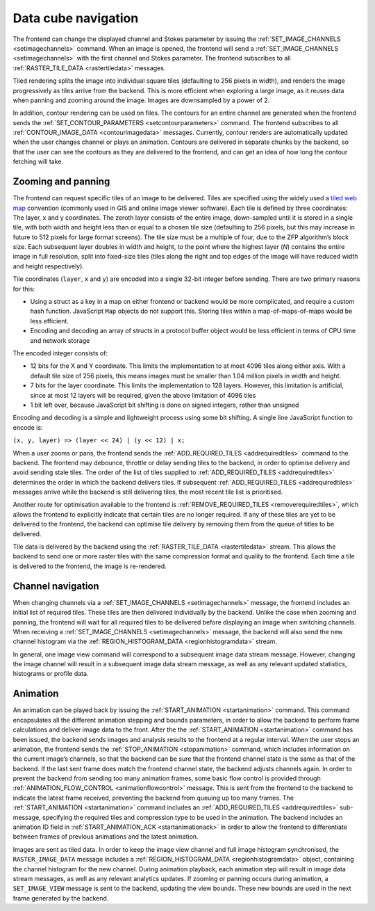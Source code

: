 .. _data-cube-navigation:

Data cube navigation
--------------------

The frontend can change the displayed channel and Stokes parameter by issuing the :ref:`SET_IMAGE_CHANNELS <setimagechannels>` command. When an image is opened, the frontend will send a :ref:`SET_IMAGE_CHANNELS <setimagechannels>` with the first channel and Stokes parameter. The frontend subscribes to all :ref:`RASTER_TILE_DATA <rastertiledata>` messages.

Tiled rendering splits the image into individual square tiles (defaulting to 256 pixels in width), and renders the image progressively as tiles arrive from the backend. This is more efficient when exploring a large image, as it reuses data when panning and zooming around the image. Images are downsampled by a power of 2.

In addition, contour rendering can be used on files. The contours for an entire channel are generated when the frontend sends the :ref:`SET_CONTOUR_PARAMETERS <setcontourparameters>` command. The frontend subscribes to all :ref:`CONTOUR_IMAGE_DATA <contourimagedata>` messages. Currently, contour renders are automatically updated when the user changes channel or plays an animation. Contours are delivered in separate chunks by the backend, so that the user can see the contours as they are delivered to the frontend, and can get an idea of how long the contour fetching will take.

.. _Zooming and panning:

Zooming and panning
~~~~~~~~~~~~~~~~~~~

The frontend can request specific tiles of an image to be delivered. Tiles are specified using the widely used a `tiled web map <https://en.wikipedia.org/wiki/Tiled_web_map>`__ convention (commonly used in GIS and online image viewer software). Each tile is defined by three coordinates: The layer, x and y coordinates. The zeroth layer consists of the entire image, down-sampled until it is stored in a single tile, with both width and height less than or equal to a chosen tile size (defaulting to 256 pixels, but this may increase in future to 512 pixels for large format screens). The tile size must be a multiple of four, due to the ZFP algorithm’s block size. Each subsequent layer doubles in width and height, to the point where the highest layer (*N*) contains the entire image in full resolution, split into fixed-size tiles (tiles along the right and top edges of the image will have reduced width and height respectively).

Tile coordinates (``layer``, ``x`` and ``y``) are encoded into a single 32-bit integer before sending. There are two primary reasons for this:

-  Using a struct as a key in a map on either frontend or backend would be more complicated, and require a custom hash function. JavaScript ``Map`` objects do not support this. Storing tiles within a map-of-maps-of-maps would be less efficient.
-  Encoding and decoding an array of structs in a protocol buffer object would be less efficient in terms of CPU time and network storage

The encoded integer consists of:

-  12 bits for the X and Y coordinate. This limits the implementation to at most 4096 tiles along either axis. With a default tile size of 256 pixels, this means images must be smaller than 1.04 million pixels in width and height.
-  7 bits for the layer coordinate. This limits the implementation to 128 layers. However, this limitation is artificial, since at most 12 layers will be required, given the above limitation of 4096 tiles
-  1 bit left over, because JavaScript bit shifting is done on signed integers, rather than unsigned

Encoding and decoding is a simple and lightweight process using some bit shifting. A single line JavaScript function to encode is:

``(x, y, layer) => (layer << 24) | (y << 12) | x;``

When a user zooms or pans, the frontend sends the :ref:`ADD_REQUIRED_TILES <addrequiredtiles>` command to the backend. The frontend may debounce, throttle or delay sending tiles to the backend, in order to optimise delivery and avoid sending stale tiles. The order of the list of tiles supplied to :ref:`ADD_REQUIRED_TILES <addrequiredtiles>` determines the order in which the backend delivers tiles. If subsequent :ref:`ADD_REQUIRED_TILES <addrequiredtiles>` messages arrive while the backend is still delivering tiles, the most recent tile list is prioritised.

Another route for optimisation available to the frontend is :ref:`REMOVE_REQUIRED_TILES <removerequiredtiles>`, which allows the frontend to explicitly indicate that certain tiles are no longer required. If any of these tiles are yet to be delivered to the frontend, the backend can optimise tile delivery by removing them from the queue of titles to be delivered.

Tile data is delivered by the backend using the :ref:`RASTER_TILE_DATA <rastertiledata>` stream. This allows the backend to send one or more raster tiles with the same compression format and quality to the frontend. Each time a tile is delivered to the frontend, the image is re-rendered.

.. image:: images/altering_image_view.png

.. _Channel navigation:

Channel navigation
~~~~~~~~~~~~~~~~~~

When changing channels via a :ref:`SET_IMAGE_CHANNELS <setimagechannels>` message, the frontend includes an initial list of required tiles. These tiles are then delivered individually by the backend. Unlike the case when zooming and panning, the frontend will wait for all required tiles to be delivered before displaying an image when switching channels. When receiving a :ref:`SET_IMAGE_CHANNELS <setimagechannels>` message, the backend will also send the new channel histogram via the :ref:`REGION_HISTOGRAM_DATA <regionhistogramdata>` stream.

In general, one image view command will correspond to a subsequent image data stream message. However, changing the image channel will result in a subsequent image data stream message, as well as any relevant updated statistics, histograms or profile data.

.. image:: images/altering_image_channel.png

.. _Animation:

Animation
~~~~~~~~~

An animation can be played back by issuing the :ref:`START_ANIMATION <startanimation>` command. This command encapsulates all the different animation stepping and bounds parameters, in order to allow the backend to perform frame calculations and deliver image data to the front. After the the :ref:`START_ANIMATION <startanimation>` command has been issued, the backend sends images and analysis results to the frontend at a regular interval. When the user stops an animation, the frontend sends the :ref:`STOP_ANIMATION <stopanimation>` command, which includes information on the current image’s channels, so that the backend can be sure that the frontend channel state is the same as that of the backend. If the last sent frame does match the frontend channel state, the backend adjusts channels again. In order to prevent the backend from sending too many animation frames, some basic flow control is provided through :ref:`ANIMATION_FLOW_CONTROL <animationflowcontrol>` message. This is sent from the frontend to the backend to indicate the latest frame received, preventing the backend from queuing up too many frames. The :ref:`START_ANIMATION <startanimation>` command includes an :ref:`ADD_REQUIRED_TILES <addrequiredtiles>` sub-message, specifying the required tiles and compression type to be used in the animation. The backend includes an animation ID field in :ref:`START_ANIMATION_ACK <startanimationack>` in order to allow the frontend to differentiate between frames of previous animations and the latest animation.

.. image:: images/animation_playback.png

Images are sent as tiled data. In order to keep the image view channel and full image histogram synchronised, the ``RASTER_IMAGE_DATA`` message includes a :ref:`REGION_HISTOGRAM_DATA <regionhistogramdata>` object, containing the channel histogram for the new channel. During animation playback, each animation step will result in image data stream messages, as well as any relevant analytics updates. If zooming or panning occurs during animation, a ``SET_IMAGE_VIEW`` message is sent to the backend, updating the view bounds. These new bounds are used in the next frame generated by the backend.

